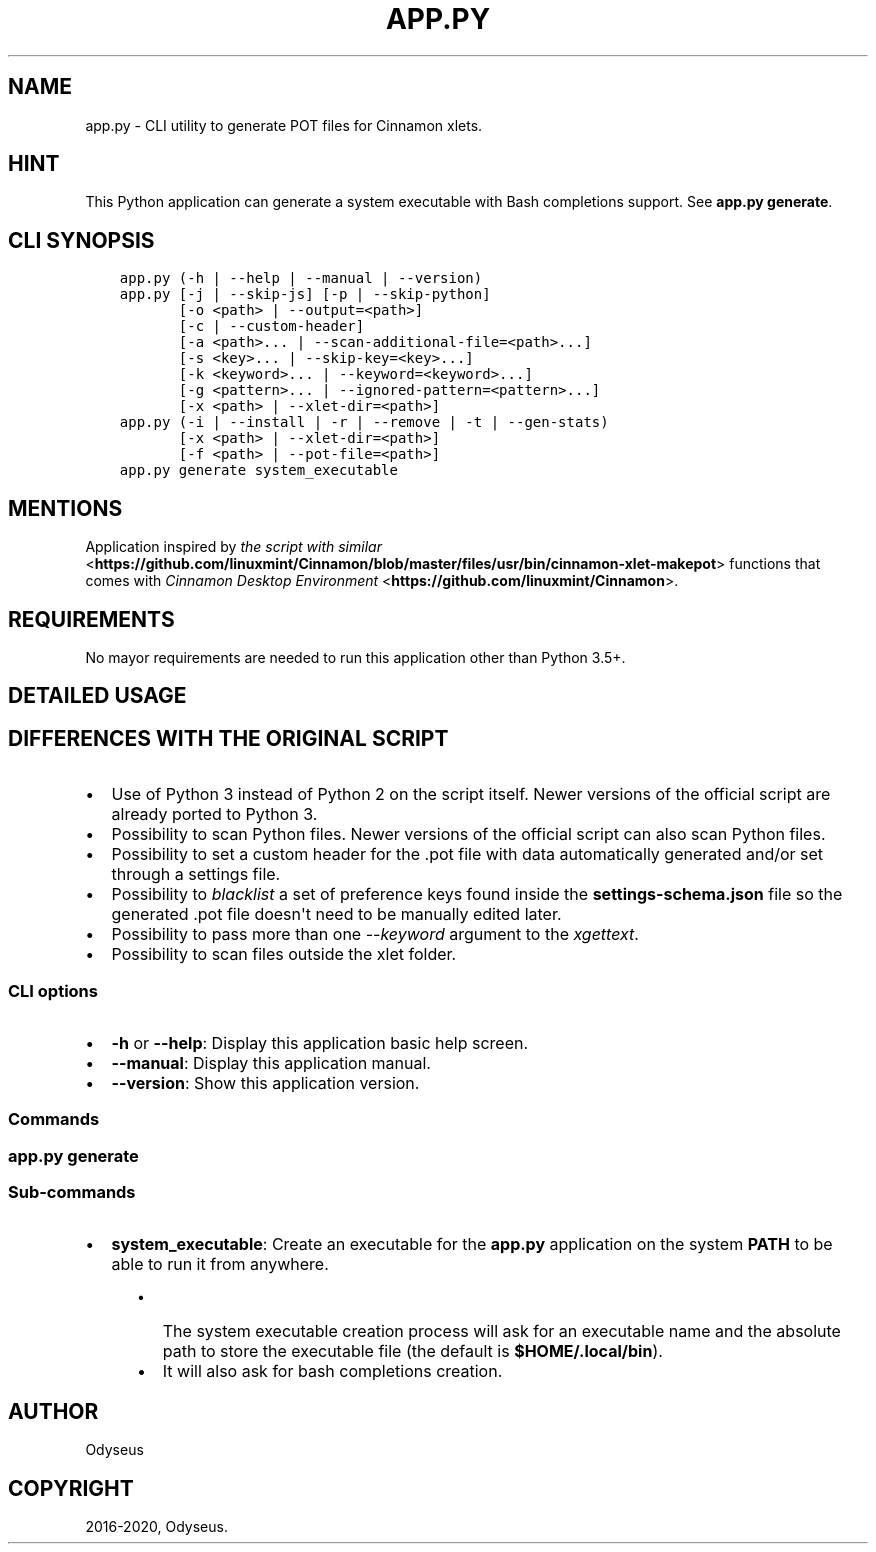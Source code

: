 .\" Man page generated from reStructuredText.
.
.TH "APP.PY" "1" "Feb 19, 2020" "" "Make Cinnamon Xlet POT"
.SH NAME
app.py \- CLI utility to generate POT files for Cinnamon xlets.
.
.nr rst2man-indent-level 0
.
.de1 rstReportMargin
\\$1 \\n[an-margin]
level \\n[rst2man-indent-level]
level margin: \\n[rst2man-indent\\n[rst2man-indent-level]]
-
\\n[rst2man-indent0]
\\n[rst2man-indent1]
\\n[rst2man-indent2]
..
.de1 INDENT
.\" .rstReportMargin pre:
. RS \\$1
. nr rst2man-indent\\n[rst2man-indent-level] \\n[an-margin]
. nr rst2man-indent-level +1
.\" .rstReportMargin post:
..
.de UNINDENT
. RE
.\" indent \\n[an-margin]
.\" old: \\n[rst2man-indent\\n[rst2man-indent-level]]
.nr rst2man-indent-level -1
.\" new: \\n[rst2man-indent\\n[rst2man-indent-level]]
.in \\n[rst2man-indent\\n[rst2man-indent-level]]u
..
.SH HINT
.sp
This Python application can generate a system executable with Bash completions support. See \fBapp.py generate\fP\&.
.SH CLI SYNOPSIS
.INDENT 0.0
.INDENT 3.5
.sp
.nf
.ft C

app.py (\-h | \-\-help | \-\-manual | \-\-version)
app.py [\-j | \-\-skip\-js] [\-p | \-\-skip\-python]
       [\-o <path> | \-\-output=<path>]
       [\-c | \-\-custom\-header]
       [\-a <path>... | \-\-scan\-additional\-file=<path>...]
       [\-s <key>... | \-\-skip\-key=<key>...]
       [\-k <keyword>... | \-\-keyword=<keyword>...]
       [\-g <pattern>... | \-\-ignored\-pattern=<pattern>...]
       [\-x <path> | \-\-xlet\-dir=<path>]
app.py (\-i | \-\-install | \-r | \-\-remove | \-t | \-\-gen\-stats)
       [\-x <path> | \-\-xlet\-dir=<path>]
       [\-f <path> | \-\-pot\-file=<path>]
app.py generate system_executable

.ft P
.fi
.UNINDENT
.UNINDENT
.SH MENTIONS
.sp
Application inspired by \fI\%the script with similar\fP <\fBhttps://github.com/linuxmint/Cinnamon/blob/master/files/usr/bin/cinnamon-xlet-makepot\fP> functions that comes with \fI\%Cinnamon Desktop Environment\fP <\fBhttps://github.com/linuxmint/Cinnamon\fP>\&.
.SH REQUIREMENTS
.sp
No mayor requirements are needed to run this application other than Python 3.5+.
.SH DETAILED USAGE
.SH DIFFERENCES WITH THE ORIGINAL SCRIPT
.INDENT 0.0
.IP \(bu 2
Use of Python 3 instead of Python 2 on the script itself. Newer versions of the official script are already ported to Python 3.
.IP \(bu 2
Possibility to scan Python files. Newer versions of the official script can also scan Python files.
.IP \(bu 2
Possibility to set a custom header for the .pot file with data automatically generated and/or set through a settings file.
.IP \(bu 2
Possibility to \fIblacklist\fP a set of preference keys found inside the \fBsettings\-schema.json\fP file so the generated .pot file doesn\(aqt need to be manually edited later.
.IP \(bu 2
Possibility to pass more than one \fI\-\-keyword\fP argument to the \fIxgettext\fP\&.
.IP \(bu 2
Possibility to scan files outside the xlet folder.
.UNINDENT
.SS CLI options
.INDENT 0.0
.IP \(bu 2
\fB\-h\fP or \fB\-\-help\fP: Display this application basic help screen.
.IP \(bu 2
\fB\-\-manual\fP: Display this application manual.
.IP \(bu 2
\fB\-\-version\fP: Show this application version.
.UNINDENT
.SS Commands
.SS app.py generate
.SS Sub\-commands
.INDENT 0.0
.IP \(bu 2
\fBsystem_executable\fP: Create an executable for the \fBapp.py\fP application on the system \fBPATH\fP to be able to run it from anywhere.
.INDENT 2.0
.INDENT 3.5
.INDENT 0.0
.IP \(bu 2
The system executable creation process will ask for an executable name and the absolute path to store the executable file (the default is \fB$HOME/.local/bin\fP).
.IP \(bu 2
It will also ask for bash completions creation.
.UNINDENT
.UNINDENT
.UNINDENT
.UNINDENT
.SH AUTHOR
Odyseus
.SH COPYRIGHT
2016-2020, Odyseus.
.\" Generated by docutils manpage writer.
.

